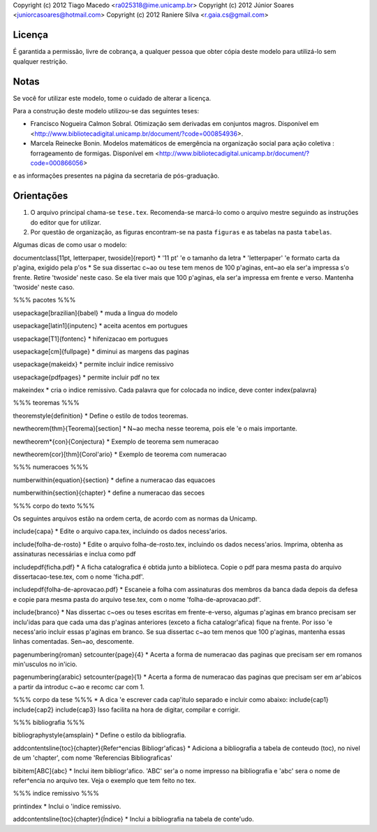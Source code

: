 Copyright (c) 2012 Tiago Macedo <ra025318@ime.unicamp.br>
Copyright (c) 2012 Júnior Soares <juniorcasoares@hotmail.com>
Copyright (c) 2012 Raniere Silva <r.gaia.cs@gmail.com>

Licença
=======

É garantida a permissão, livre de cobrança, a qualquer pessoa que obter cópia deste modelo para utilizá-lo sem qualquer restrição.

Notas
=====

Se você for utilizar este modelo, tome o cuidado de alterar a licença.

Para a construção deste modelo utilizou-se das seguintes teses:

* Francisco Nogueira Calmon Sobral. Otimização sem derivadas em conjuntos
  magros. Disponível em
  <http://www.bibliotecadigital.unicamp.br/document/?code=000854936>.
* Marcela Reinecke Bonin. Modelos matemáticos de emergência na organização
  social para ação coletiva : forrageamento de formigas. Disponível em
  <http://www.bibliotecadigital.unicamp.br/document/?code=000866056>

e as informações presentes na página da secretaria de pós-graduação.

Orientações
===========

#. O arquivo principal chama-se ``tese.tex``. Recomenda-se marcá-lo como o
   arquivo mestre seguindo as instruções do editor que for utilizar.
#. Por questão de organização, as figuras encontram-se na pasta ``figuras`` e as
   tabelas na pasta ``tabelas``.

Algumas dicas de como usar o modelo:

\documentclass[11pt, letterpaper, twoside]{report}
* '11 pt' \'e o tamanho da letra
* 'letterpaper' \'e formato carta da p\'agina, exigido pela p\'os
* Se sua disserta\c c\~ao ou tese tem menos de 100 p\'aginas, ent\~ao ela ser\'a impressa s\'o frente. Retire 'twoside' neste caso. Se ela tiver mais que 100 p\'aginas, ela ser\'a impressa em frente e verso. Mantenha 'twoside' neste caso.


%%% pacotes %%%

\usepackage[brazilian]{babel}
* muda a lingua do modelo

\usepackage[latin1]{inputenc}
* aceita acentos em portugues

\usepackage[T1]{fontenc}
* hifenizacao em portugues

\usepackage[cm]{fullpage}
* diminui as margens das paginas

\usepackage{makeidx}
* permite incluir indice remissivo

\usepackage{pdfpages}
* permite incluir pdf no tex

\makeindex
* cria o indice remissivo. Cada palavra que for colocada no indice, deve conter \index{palavra}


%%% teoremas %%%

\theoremstyle{definition}
* Define o estilo de todos teoremas.

\newtheorem{thm}{Teorema}[section]
* N\~ao mecha nesse teorema, pois ele \'e o mais importante.

\newtheorem*{con}{Conjectura}
* Exemplo de teorema sem numeracao

\newtheorem{cor}[thm]{Corol\'ario}
* Exemplo de teorema com numeracao


%%% numeracoes %%%

\numberwithin{equation}{section}
* define a numeracao das equacoes

\numberwithin{section}{chapter}
* define a numeracao das secoes


%%% corpo do texto %%%

Os seguintes arquivos estão na ordem certa, de acordo com as normas da Unicamp.

\include{capa}
* Edite o arquivo capa.tex, incluindo os dados necess\'arios.

\include{folha-de-rosto}
* Edite o arquivo folha-de-rosto.tex, incluindo os dados necess\'arios. Imprima, obtenha as assinaturas necessárias e inclua como pdf

\includepdf{ficha.pdf}
* A ficha catalografica é obtida junto a biblioteca. Copie o pdf para mesma pasta do arquivo dissertacao-tese.tex, com o nome 'ficha.pdf'.

\includepdf{folha-de-aprovacao.pdf}
* Escaneie a folha com assinaturas dos membros da banca dada depois da defesa e copie para mesma pasta do arquivo tese.tex, com o nome 'folha-de-aprovacao.pdf'.

\include{branco}
* Nas disserta\c c\~oes ou teses escritas em frente-e-verso, algumas p\'aginas em branco precisam ser inclu\'idas para que cada uma das p\'aginas anteriores (exceto a ficha catalogr\'afica) fique na frente. Por isso \'e necess\'ario incluir essas p\'aginas em branco. Se sua disserta\c c\~ao tem menos que 100 p\'aginas, mantenha essas linhas comentadas. Sen\~ao, descomente.

\pagenumbering{roman} \setcounter{page}{4}
* Acerta a forma de numeracao das paginas que precisam ser em romanos min\'usculos no in\'icio.

\pagenumbering{arabic} \setcounter{page}{1}
* Acerta a forma de numeracao das paginas que precisam ser em ar\'abicos a partir da introdu\c c\~ao e recom\c car com 1.


%%% corpo da tese %%%
* A dica \'e escrever cada cap\'itulo separado e incluir como abaixo:
\include{cap1}
\include{cap2}
\include{cap3}
Isso facilita na hora de digitar, compilar e corrigir.


%%% bibliografia %%%

\bibliographystyle{amsplain}
* Define o estilo da bibliografia.

\addcontentsline{toc}{chapter}{Refer\^encias Bibliogr\'aficas}
* Adiciona a bibliografia a tabela de conteudo (toc), no nivel de um 'chapter', com nome 'Referencias Bibliograficas'

\bibitem[ABC]{abc}
* Inclui item bibliogr\'afico. 'ABC' ser\'a o nome impresso na bibliografia e 'abc' sera o nome de refer\^encia no arquivo tex. Veja o exemplo que tem feito no tex.


%%% indice remissivo %%%

\printindex
* Inclui o \'indice remissivo.

\addcontentsline{toc}{chapter}{Índice}
* Inclui a bibliografia na tabela de conte\'udo.

